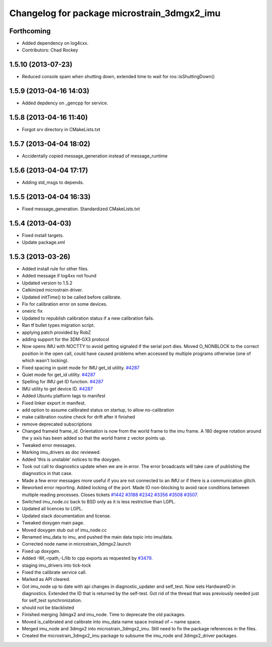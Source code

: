 ^^^^^^^^^^^^^^^^^^^^^^^^^^^^^^^^^^^^^^^^^^^^
Changelog for package microstrain_3dmgx2_imu
^^^^^^^^^^^^^^^^^^^^^^^^^^^^^^^^^^^^^^^^^^^^

Forthcoming
-----------
* Added dependency on log4cxx.
* Contributors: Chad Rockey

1.5.10 (2013-07-23)
-------------------
* Reduced console spam when shutting down, extended time to wait for ros::isShuttingDown()

1.5.9 (2013-04-16 14:03)
------------------------
* Added depdency on _gencpp for service.

1.5.8 (2013-04-16 11:40)
------------------------
* Forgot srv directory in CMakeLists.txt

1.5.7 (2013-04-04 18:02)
------------------------
* Accidentally copied message_generation instead of message_runtime

1.5.6 (2013-04-04 17:17)
------------------------
* Adding std_msgs to depends.

1.5.5 (2013-04-04 16:33)
------------------------
* Fixed message_generation.  Standardized CMakeLists.txt

1.5.4 (2013-04-03)
------------------
* Fixed install targets.
* Update package.xml

1.5.3 (2013-03-26)
------------------
* Added install rule for other files.
* Added message if log4xx not found
* Updated version to 1.5.2
* Catkinized microstrain driver.
* Updated initTime() to be called before calibrate.
* Fix for calibration error on some devices.
* oneiric fix
* Updated to republish calibration status if a new calibration fails.
* Ran tf bullet types migration script.
* applying patch provided by RobZ
* adding support for the 3DM-GX3 protocol
* Now opens IMU with NOCTTY to avoid getting signaled if the serial port dies. Moved O_NONBLOCK to the correct position in the open call, could have caused problems when accessed by multiple programs otherwise (one of which wasn't locking).
* Fixed spacing in quiet mode for IMU get_id utility. `#4287 <https://github.com/ros-drivers/microstrain_3dmgx2_imu/issues/4287>`_
* Quiet mode for get_id utility. `#4287 <https://github.com/ros-drivers/microstrain_3dmgx2_imu/issues/4287>`_
* Spelling for IMU get ID function. `#4287 <https://github.com/ros-drivers/microstrain_3dmgx2_imu/issues/4287>`_
* IMU utility to get device ID. `#4287 <https://github.com/ros-drivers/microstrain_3dmgx2_imu/issues/4287>`_
* Added Ubuntu platform tags to manifest
* Fixed linker export in manifest.
* add option to assume calibrated status on startup, to allow no-calibration
* make calibration routine check for drift after it finished
* remove deprecated subscriptions
* Changed frameid frame_id. Orientation is now from the world frame to the imu frame. A 180 degree rotation around the y axis has been added so that the world frame z vector points up.
* Tweaked error messages.
* Marking imu_drivers as doc reviewed.
* Added 'this is unstable' notices to the doxygen.
* Took out call to diagnostics update when we are in error. The error broadcasts will take care of publishing the diagnostics in that case.
* Made a few error messages more useful if you are not connected to an IMU or if there is a communication glitch.
* Reworked error reporting. Added locking of the port. Made IO non-blocking to avoid race conditions between multiple reading processes. Closes tickets `#1442 <https://github.com/ros-drivers/microstrain_3dmgx2_imu/issues/1442>`_ `#3188 <https://github.com/ros-drivers/microstrain_3dmgx2_imu/issues/3188>`_ `#2342 <https://github.com/ros-drivers/microstrain_3dmgx2_imu/issues/2342>`_ `#3356 <https://github.com/ros-drivers/microstrain_3dmgx2_imu/issues/3356>`_ `#3508 <https://github.com/ros-drivers/microstrain_3dmgx2_imu/issues/3508>`_ `#3507 <https://github.com/ros-drivers/microstrain_3dmgx2_imu/issues/3507>`_.
* Switched imu_node.cc back to BSD only as it is less restrictive than LGPL.
* Updated all licences to LGPL.
* Updated stack documentation and license.
* Tweaked doxygen main page.
* Moved doxygen stub out of imu_node.cc
* Renamed imu_data to imu, and pushed the main data topic into imu/data.
* Corrected node name in microstrain_3dmgx2.launch
* Fixed up doxygen.
* Added -Wl,-rpath,-L/lib to cpp exports as requested by `#3479 <https://github.com/ros-drivers/microstrain_3dmgx2_imu/issues/3479>`_.
* staging imu_drivers into tick-tock
* Fixed the calibrate service call.
* Marked as API cleared.
* Got imu_node up to date with api changes in diagnostic_updater and self_test. Now sets HardwareID in diagnostics. Extended the ID that is returned by the self-test. Got rid of the thread that was previously needed just for self_test synchronization.
* should not be blacklisted
* Finished merging 3dmgx2 and imu_node. Time to deprecate the old packages.
* Moved is_calibrated and calibrate into imu_data name space instead of ~ name space.
* Merged imu_node and 3dmgx2 into microstrain_3dmgx2_imu. Still need to fix the package references in the files.
* Created the microstrain_3dmgx2_imu package to subsume the imu_node and 3dmgx2_driver packages.
